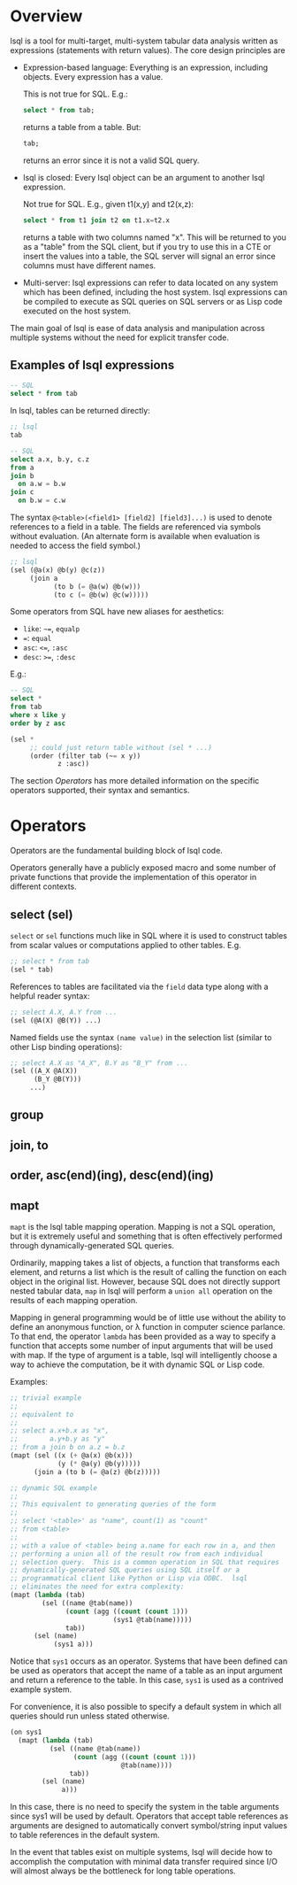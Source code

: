 * Overview
lsql is a tool for multi-target, multi-system tabular data analysis
written as expressions (statements with return values).  The core
design principles are

- Expression-based language: Everything is an expression,
  including objects.  Every expression has a value.

  This is not true for SQL.  E.g.:
  #+begin_src sql
  select * from tab;
  #+end_src
  returns a table from a table. But:
  #+begin_src sql
  tab;
  #+end_src
  returns an error since it is not a valid SQL query.
- lsql is closed: Every lsql object can be an argument to another
  lsql expression.
  
  Not true for SQL.  E.g., given t1(x,y) and t2(x,z):
  #+begin_src sql
  select * from t1 join t2 on t1.x=t2.x
  #+end_src
  returns a table with two columns named "x".  This will be returned
  to you as a "table" from the SQL client, but if you try to use this
  in a CTE or insert the values into a table, the SQL server will
  signal an error since columns must have different names.
- Multi-server: lsql expressions can refer to data located on any
  system which has been defined, including the host system.  lsql
  expressions can be compiled to execute as SQL queries on SQL servers
  or as Lisp code executed on the host system.

The main goal of lsql is ease of data analysis and manipulation across
multiple systems without the need for explicit transfer code.

** Examples of lsql expressions

#+begin_src sql
-- SQL
select * from tab
#+end_src
In lsql, tables can be returned directly:
#+begin_src lisp
;; lsql
tab
#+end_src

#+begin_src sql
-- SQL
select a.x, b.y, c.z
from a
join b
  on a.w = b.w
join c
  on b.w = c.w
#+end_src
The syntax =@<table>(<field1> [field2] [field3]...)= is used to denote
references to a field in a table.  The fields are referenced via
symbols without evaluation.  (An alternate form is available when
evaluation is needed to access the field symbol.)
#+begin_src lisp
;; lsql
(sel (@a(x) @b(y) @c(z))
     (join a
           (to b (= @a(w) @b(w)))
           (to c (= @b(w) @c(w)))))
#+end_src

Some operators from SQL have new aliases for aesthetics:

- =like=: =~==, =equalp=
- ===:    =equal=
- =asc=:  =<==, =:asc=
- =desc=: =>==, =:desc=

E.g.:
#+begin_src sql
-- SQL
select *
from tab
where x like y
order by z asc
#+end_src

#+begin_src lisp
(sel *
     ;; could just return table without (sel * ...)
     (order (filter tab (~= x y))
            z :asc))
#+end_src

The section [[*Operators][Operators]] has more detailed information on the specific
operators supported, their syntax and semantics.
* Operators
Operators are the fundamental building block of lsql code.

Operators generally have a publicly exposed macro and some number of
private functions that provide the implementation of this operator in
different contexts.
** select (sel)
=select= or =sel= functions much like in SQL where it is used to
construct tables from scalar values or computations applied to other
tables.  E.g.

#+begin_src lisp
;; select * from tab
(sel * tab)
#+end_src

References to tables are facilitated via the =field= data type along
with a helpful reader syntax:

#+begin_src lisp
;; select A.X, A.Y from ...
(sel (@A(X) @B(Y)) ...)
#+end_src

Named fields use the syntax =(name value)= in the selection list
(similar to other Lisp binding operations):

#+begin_src lisp
;; select A.X as "A_X", B.Y as "B_Y" from ...
(sel ((A_X @A(X))
      (B_Y @B(Y)))
     ...)
#+end_src
** group
** join, to
** order, asc(end)(ing), desc(end)(ing)
** mapt
=mapt= is the lsql table mapping operation.  Mapping is not a SQL
operation, but it is extremely useful and something that is often
effectively performed through dynamically-generated SQL queries.

Ordinarily, mapping takes a list of objects, a function that
transforms each element, and returns a list which is the result of
calling the function on each object in the original list.  However,
because SQL does not directly support nested tabular data, =map= in
lsql will perform a =union all= operation on the results of each
mapping operation.

Mapping in general programming would be of little use without the
ability to define an anonymous function, or \lambda function in
computer science parlance.  To that end, the operator =lambda= has
been provided as a way to specify a function that accepts some number
of input arguments that will be used with map.  If the type of
argument is a table, lsql will intelligently choose a way to achieve
the computation, be it with dynamic SQL or Lisp code.

Examples:
#+begin_src lisp
;; trivial example
;;
;; equivalent to
;; 
;; select a.x+b.x as "x",
;;        a.y+b.y as "y"
;; from a join b on a.z = b.z
(mapt (sel ((x (+ @a(x) @b(x)))
            (y (* @a(y) @b(y)))))
      (join a (to b (= @a(z) @b(z)))))
#+end_src

#+begin_src lisp
;; dynamic SQL example
;;
;; This equivalent to generating queries of the form
;;
;; select '<table>' as "name", count(1) as "count"
;; from <table>
;;
;; with a value of <table> being a.name for each row in a, and then
;; performing a union all of the result row from each individual
;; selection query.  This is a common operation in SQL that requires
;; dynamically-generated SQL queries using SQL itself or a
;; programmatical client like Python or Lisp via ODBC.  lsql
;; eliminates the need for extra complexity:
(mapt (lambda (tab)
        (sel ((name @tab(name))
              (count (agg ((count (count 1)))
                          (sys1 @tab(name)))))
              tab))
      (sel (name)
           (sys1 a)))
#+end_src

Notice that =sys1= occurs as an operator.  Systems that have been
defined can be used as operators that accept the name of a table as an
input argument and return a reference to the table.  In this case,
=sys1= is used as a contrived example system.

For convenience, it is also possible to specify a default system in
which all queries should run unless stated otherwise.

#+begin_src lisp
(on sys1
  (mapt (lambda (tab)
          (sel ((name @tab(name))
                (count (agg ((count (count 1)))
                            @tab(name))))
               tab))
        (sel (name)
             a)))
#+end_src

In this case, there is no need to specify the system in the table
arguments since sys1 will be used by default.  Operators that accept
table references as arguments are designed to automatically convert
symbol/string input values to table references in the default system.

In the event that tables exist on multiple systems, lsql will decide
how to accomplish the computation with minimal data transfer required
since I/O will almost always be the bottleneck for long table
operations.
